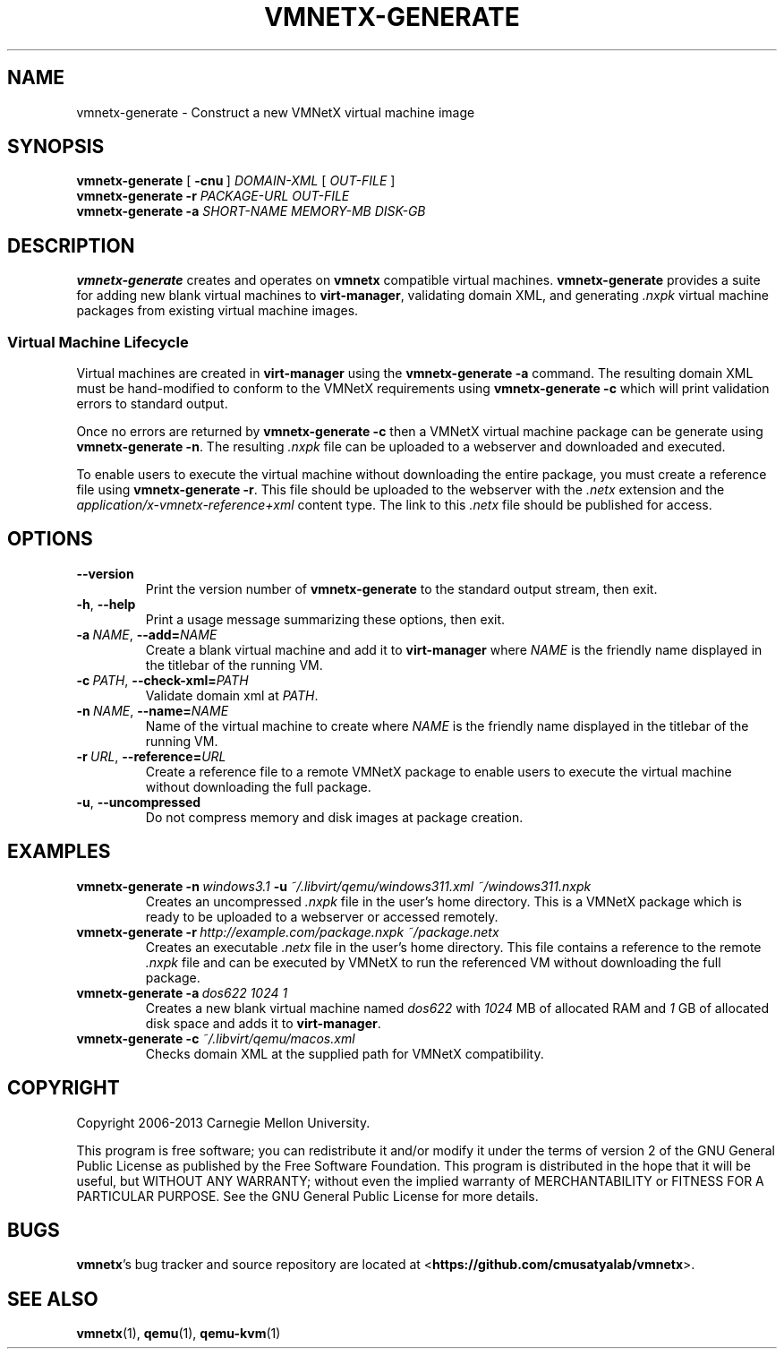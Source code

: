 .\"
.\" Copyright (C) 2012-2013 Carnegie Mellon University
.\"
.\" This program is free software; you can redistribute it and/or modify it
.\" under the terms of version 2 of the GNU General Public License as published
.\" by the Free Software Foundation.  A copy of the GNU General Public License
.\" should have been distributed along with this program in the file
.\" COPYING.
.\"
.\" This program is distributed in the hope that it will be useful, but
.\" WITHOUT ANY WARRANTY; without even the implied warranty of MERCHANTABILITY
.\" or FITNESS FOR A PARTICULAR PURPOSE.  See the GNU General Public License
.\" for more details.
.\"
.\" First parameter, NAME, should be all caps
.\" Second parameter, SECTION, should be 1-8
.\" Followed by date (YYYY-MM-DD)
.\" Adjust the date whenever revising this page
.TH VMNETX-GENERATE 1 2013-05-09 "VMNetX 0.3.2" "User Commands"
.SH NAME
vmnetx-generate \- Construct a new VMNetX virtual machine image
.SH SYNOPSIS
.B vmnetx-generate
.RB [ \ \-cnu \ ]
.IR DOMAIN-XML \ [ \ OUT-FILE \ ]
.br
.B vmnetx-generate
.B \-r
.I PACKAGE-URL OUT-FILE
.br
.B vmnetx-generate
.B \-a
.I SHORT-NAME MEMORY-MB DISK-GB
.\" .br
.\" .B vmnetx-generate
.\" .B \-c
.\" .I domain-xml
.SH DESCRIPTION
.B vmnetx-generate
creates and operates on
.B vmnetx
compatible virtual machines.
.B vmnetx-generate
provides a suite for adding new blank virtual machines to
.BR virt-manager ,
validating domain XML, and generating
.I .nxpk
virtual machine packages from existing virtual machine images.
.SS Virtual Machine Lifecycle
Virtual machines are created in
.B virt-manager
using the
.B vmnetx-generate -a
command.  The resulting domain XML must be hand-modified to conform to the VMNetX requirements using
.B vmnetx-generate -c
which will print validation errors to standard output.
.PP
Once no errors are returned by
.B vmnetx-generate -c
then a VMNetX virtual machine package can be generate using
.BR vmnetx-generate\ -n .
The resulting 
.I .nxpk
file can be uploaded to a webserver and downloaded and executed.
.PP
To enable users to execute the virtual machine without downloading the entire package, you must create a reference file using
.BR vmnetx-generate\ -r .
This file should be uploaded to the webserver with the
.I .netx
extension and the
.I application/x-vmnetx-reference+xml
content type. The link to this
.I .netx
file should be published for access.
.SH OPTIONS
.IP \fB\-\^\-version
Print the version number of
.B vmnetx-generate
to the standard output stream, then exit.
.IP \fB\-h\fR,\ \fB\-\^\-help
Print a usage message summarizing these options, then exit.
.IP \fB\-a\ \fINAME\fR,\ \fB\-\-add=\fINAME
Create a blank virtual machine and add it to
.B virt-manager
where
.I NAME
is the friendly name displayed in the titlebar of the running VM.
.IP \fB\-c\ \fIPATH\fR,\ \fB\-\-check\-xml=\fIPATH
Validate domain xml at
.IR PATH .
.IP \fB\-n\ \fINAME\fR,\ \fB\-\-name=\fINAME
Name of the virtual machine to create where
.I NAME
is the friendly name displayed in the titlebar of the running VM.
.IP \fB\-r\ \fIURL\fR,\ \fB\-\-reference=\fIURL
Create a reference file to a remote VMNetX package to enable users to execute the virtual machine without downloading the full package.
.IP \fB\-u\fR,\ \fB\-\-uncompressed
Do not compress memory and disk images at package creation.
.SH EXAMPLES
.IP \fBvmnetx-generate\ \-n\ \fIwindows3.1\ \fB\-u\ \fI~/.libvirt/qemu/windows311.xml\ ~/windows311.nxpk
Creates an uncompressed
.I .nxpk
file in the user's home directory. This is a VMNetX package which is ready to be uploaded to a webserver or accessed remotely.
.IP \fBvmnetx-generate\ \-r\ \fIhttp://example.com/package.nxpk\ ~/package.netx
Creates an executable
.I .netx
file in the user's home directory.  This file contains a reference to the remote 
.I .nxpk
file and can be executed by VMNetX to run the referenced VM without downloading the full package.
.IP \fBvmnetx-generate\ \-a\ \fIdos622\ 1024\ 1
Creates a new blank virtual machine named
.I dos622
with
.IR 1024\  MB
of allocated RAM and
.IR 1\  GB
of allocated disk space and adds it to
.BR virt-manager .
.IP \fBvmnetx-generate\ \-c\ \fI~/.libvirt/qemu/macos.xml
Checks domain XML at the supplied path for VMNetX compatibility.
.SH COPYRIGHT
Copyright 2006-2013 Carnegie Mellon University.
.PP
This program is free software; you can redistribute it and/or modify it
under the terms of version 2 of the GNU General Public License as published
by the Free Software Foundation. This program is distributed in the hope that it will be useful, but
WITHOUT ANY WARRANTY; without even the implied warranty of MERCHANTABILITY
or FITNESS FOR A PARTICULAR PURPOSE.  See the GNU General Public License
for more details.
.
.SH BUGS
.BR vmnetx 's
bug tracker and source repository are located at
.RB < https://github.com/cmusatyalab/vmnetx >.
.SH SEE ALSO
.BR vmnetx (1), 
.BR qemu (1),
.BR qemu-kvm (1)
.\" This is allegedly a workaround for some troff -man implementations.
.br
